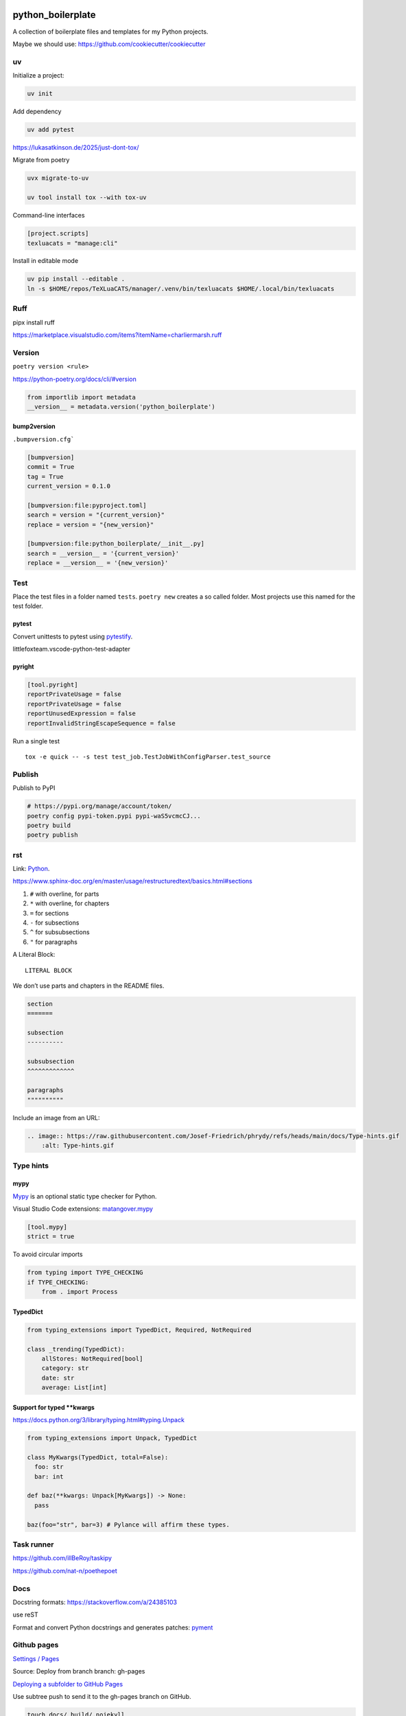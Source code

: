 .. image:: http://img.shields.io/pypi/v/python-boilerplate.svg
    :target: https://pypi.org/project/python-boilerplate
    :alt: This package on the Python Package Index

.. image:: https://github.com/Josef-Friedrich/python-boilerplate/actions/workflows/tests.yml/badge.svg
    :target: https://github.com/Josef-Friedrich/python-boilerplate/actions/workflows/tests.yml
    :alt: Tests

python_boilerplate
==================

A collection of boilerplate files and templates for my Python projects.

Maybe we should use:
https://github.com/cookiecutter/cookiecutter

uv
--

Initialize a project:

.. code-block::

    uv init

Add dependency

.. code-block::

    uv add pytest

https://lukasatkinson.de/2025/just-dont-tox/

Migrate from poetry

.. code-block::

    uvx migrate-to-uv

    uv tool install tox --with tox-uv

Command-line interfaces

.. code-block:: toml

    [project.scripts]
    texluacats = "manage:cli"

Install in editable mode

.. code-block:: toml

    uv pip install --editable .
    ln -s $HOME/repos/TeXLuaCATS/manager/.venv/bin/texluacats $HOME/.local/bin/texluacats

Ruff
----

pipx install ruff

https://marketplace.visualstudio.com/items?itemName=charliermarsh.ruff

Version
-------

``poetry version <rule>``

https://python-poetry.org/docs/cli/#version

.. code-block:: python

    from importlib import metadata
    __version__ = metadata.version('python_boilerplate')

bump2version
^^^^^^^^^^^^

``.bumpversion.cfg```

.. code-block:: ini

    [bumpversion]
    commit = True
    tag = True
    current_version = 0.1.0

    [bumpversion:file:pyproject.toml]
    search = version = "{current_version}"
    replace = version = "{new_version}"

    [bumpversion:file:python_boilerplate/__init__.py]
    search = __version__ = '{current_version}'
    replace = __version__ = '{new_version}'

Test
----

Place the test files in a folder named ``tests``. ``poetry new``
creates a so called folder. Most projects use this named for the
test folder.

pytest
^^^^^^

Convert unittests to pytest using `pytestify <https://github.com/dannysepler/pytestify>`_.

littlefoxteam.vscode-python-test-adapter

pyright
^^^^^^^

.. code-block:: toml

    [tool.pyright]
    reportPrivateUsage = false
    reportPrivateUsage = false
    reportUnusedExpression = false
    reportInvalidStringEscapeSequence = false

Run a single test

::

    tox -e quick -- -s test test_job.TestJobWithConfigParser.test_source

Publish
-------

Publish to PyPI

.. code-block:: shell

    # https://pypi.org/manage/account/token/
    poetry config pypi-token.pypi pypi-waS5vcmcCJ...
    poetry build
    poetry publish

rst
---

Link: `Python <https://github.com/Josef-Friedrich/python-project-boilerplate>`_.

https://www.sphinx-doc.org/en/master/usage/restructuredtext/basics.html#sections

1. ``#`` with overline, for parts
2. ``*`` with overline, for chapters
3. ``=`` for sections
4. ``-`` for subsections
5. ``^`` for subsubsections
6. ``"`` for paragraphs

A Literal Block::

    LITERAL BLOCK

We don’t use parts and chapters in the README files.

.. code-block:: restructuredtext

    section
    =======

    subsection
    ----------

    subsubsection
    ^^^^^^^^^^^^^

    paragraphs
    """"""""""

Include an image from an URL:

.. code-block:: restructuredtext

    .. image:: https://raw.githubusercontent.com/Josef-Friedrich/phrydy/refs/heads/main/docs/Type-hints.gif
        :alt: Type-hints.gif

Type hints
----------

mypy
^^^^

`Mypy <https://www.mypy-lang.org/>`_ is an optional static type checker for Python.

Visual Studio Code extensions: `matangover.mypy <https://marketplace.visualstudio.com/items?itemName=matangover.mypy>`_

.. code-block:: toml

    [tool.mypy]
    strict = true

To avoid circular imports

.. code-block:: python

    from typing import TYPE_CHECKING
    if TYPE_CHECKING:
        from . import Process

TypedDict
^^^^^^^^^

.. code-block:: python

    from typing_extensions import TypedDict, Required, NotRequired

    class _trending(TypedDict):
        allStores: NotRequired[bool]
        category: str
        date: str
        average: List[int]

Support for typed **kwargs
^^^^^^^^^^^^^^^^^^^^^^^^^^

https://docs.python.org/3/library/typing.html#typing.Unpack

.. code-block:: python

    from typing_extensions import Unpack, TypedDict

    class MyKwargs(TypedDict, total=False):
      foo: str
      bar: int

    def baz(**kwargs: Unpack[MyKwargs]) -> None:
      pass

    baz(foo="str", bar=3) # Pylance will affirm these types.

Task runner
-----------

https://github.com/illBeRoy/taskipy

https://github.com/nat-n/poethepoet

Docs
----

Docstring formats: https://stackoverflow.com/a/24385103

use reST

Format and convert Python docstrings and generates patches: `pyment <https://github.com/dadadel/pyment>`_

Github pages
------------

`Settings / Pages <https://github.com/Josef-Friedrich/python-project-boilerplate/settings/pages>`_

Source: Deploy from branch
branch: gh-pages

`Deploying a subfolder to GitHub Pages <https://gist.github.com/cobyism/4730490>`_

Use subtree push to send it to the gh-pages branch on GitHub.

.. code-block:: shell

    touch docs/_build/.nojekyll

    git subtree push --prefix docs/_build origin gh-pages

Stub packages
-------------

    stubgen .venv/lib/python3.10/site-packages/capturer

https://peps.python.org/pep-0561/#stub-only-packages

* https://github.com/lxml/lxml-stubs
* https://github.com/tk0miya/docutils-stubs
* https://github.com/Josef-Friedrich/icinga2apic-stubs
* https://github.com/Josef-Friedrich/nagiosplugin-stubs

Add packages section to pyproject.toml

.. code-block:: toml

    [tool.poetry]
    name = "icinga2apic-stubs"
    version = "0.1.0"
    description = "Type stubs for the icinga2apic package."
    authors = ["Josef Friedrich <josef@friedrich.rocks>"]
    readme = "README.rst"
    repository = "https://github.com/Josef-Friedrich/icinga2apic-stubs"
    license = "MIT"
    packages = [
        {include = "icinga2apic-stubs"}
    ]

    classifiers = [
        "License :: OSI Approved :: MIT License",
    ]

    [tool.poetry.dependencies]
    python = "^3.8"

cli
---

* argparse
* click

cli autcompletion
-----------------

* https://pypi.org/project/shtab
* https://pypi.org/project/argcomplete
* https://github.com/dan1994/pyzshcomplete (no update since 3 years)
* click
